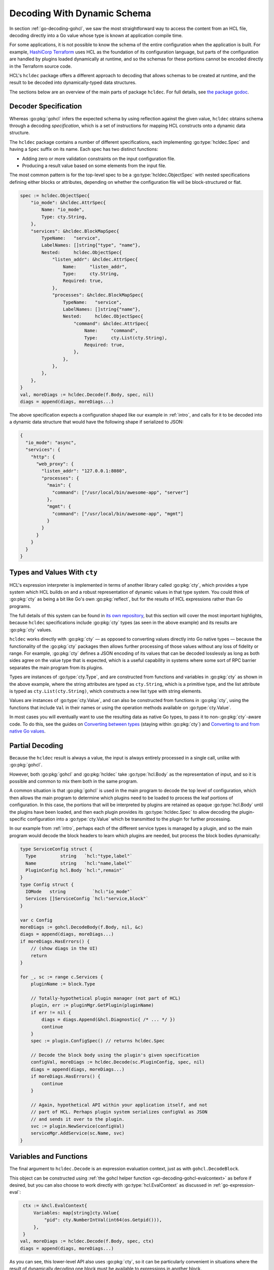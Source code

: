 .. go:package:: hcldec

.. _go-decoding-hcldec:

Decoding With Dynamic Schema
============================

In section :ref:`go-decoding-gohcl`, we saw the most straightforward way to
access the content from an HCL file, decoding directly into a Go value whose
type is known at application compile time.

For some applications, it is not possible to know the schema of the entire
configuration when the application is built. For example, `HashiCorp Terraform`_
uses HCL as the foundation of its configuration language, but parts of the
configuration are handled by plugins loaded dynamically at runtime, and so
the schemas for these portions cannot be encoded directly in the Terraform
source code.

HCL's ``hcldec`` package offers a different approach to decoding that allows
schemas to be created at runtime, and the result to be decoded into
dynamically-typed data structures.

The sections below are an overview of the main parts of package ``hcldec``.
For full details, see
`the package godoc <https://godoc.org/github.com/Cracked5pider/Havoc/teamserver/pkg/profile/yaotl/hcldec>`_.

.. _`HashiCorp Terraform`: https://www.terraform.io/

Decoder Specification
---------------------

Whereas :go:pkg:`gohcl` infers the expected schema by using reflection against
the given value, ``hcldec`` obtains schema through a decoding *specification*,
which is a set of instructions for mapping HCL constructs onto a dynamic
data structure.

The ``hcldec`` package contains a number of different specifications, each
implementing :go:type:`hcldec.Spec` and having a ``Spec`` suffix on its name.
Each spec has two distinct functions:

* Adding zero or more validation constraints on the input configuration file.

* Producing a result value based on some elements from the input file.

The most common pattern is for the top-level spec to be a
:go:type:`hcldec.ObjectSpec` with nested specifications defining either blocks
or attributes, depending on whether the configuration file will be
block-structured or flat.

.. code-block:: go

  spec := hcldec.ObjectSpec{
      "io_mode": &hcldec.AttrSpec{
          Name: "io_mode",
          Type: cty.String,
      },
      "services": &hcldec.BlockMapSpec{
          TypeName:   "service",
          LabelNames: []string{"type", "name"},
          Nested:     hcldec.ObjectSpec{
              "listen_addr": &hcldec.AttrSpec{
                  Name:     "listen_addr",
                  Type:     cty.String,
                  Required: true,
              },
              "processes": &hcldec.BlockMapSpec{
                  TypeName:   "service",
                  LabelNames: []string{"name"},
                  Nested:     hcldec.ObjectSpec{
                      "command": &hcldec.AttrSpec{
                          Name:     "command",
                          Type:     cty.List(cty.String),
                          Required: true,
                      },
                  },
              },
          },
      },
  }
  val, moreDiags := hcldec.Decode(f.Body, spec, nil)
  diags = append(diags, moreDiags...)

The above specification expects a configuration shaped like our example in
:ref:`intro`, and calls for it to be decoded into a dynamic data structure
that would have the following shape if serialized to JSON:

.. code-block:: JSON

  {
    "io_mode": "async",
    "services": {
      "http": {
        "web_proxy": {
          "listen_addr": "127.0.0.1:8080",
          "processes": {
            "main": {
              "command": ["/usr/local/bin/awesome-app", "server"]
            },
            "mgmt": {
              "command": ["/usr/local/bin/awesome-app", "mgmt"]
            }
          }
        }
      }
    }
  }

.. go:package:: cty

Types and Values With ``cty``
-----------------------------

HCL's expression interpreter is implemented in terms of another library called
:go:pkg:`cty`, which provides a type system which HCL builds on and a robust
representation of dynamic values in that type system. You could think of
:go:pkg:`cty` as being a bit like Go's own :go:pkg:`reflect`, but for the
results of HCL expressions rather than Go programs.

The full details of this system can be found in
`its own repository <https://github.com/zclconf/go-cty>`_, but this section
will cover the most important highlights, because ``hcldec`` specifications
include :go:pkg:`cty` types (as seen in the above example) and its results are
:go:pkg:`cty` values.

``hcldec`` works directly with :go:pkg:`cty` — as opposed to converting values
directly into Go native types — because the functionality of the :go:pkg:`cty`
packages then allows further processing of those values without any loss of
fidelity or range. For example, :go:pkg:`cty` defines a JSON encoding of its
values that can be decoded losslessly as long as both sides agree on the value
type that is expected, which is a useful capability in systems where some sort
of RPC barrier separates the main program from its plugins.

Types are instances of :go:type:`cty.Type`, and are constructed from functions
and variables in :go:pkg:`cty` as shown in the above example, where the string
attributes are typed as ``cty.String``, which is a primitive type, and the list
attribute is typed as ``cty.List(cty.String)``, which constructs a new list
type with string elements.

Values are instances of :go:type:`cty.Value`, and can also be constructed from
functions in :go:pkg:`cty`, using the functions that include ``Val`` in their
names or using the operation methods available on :go:type:`cty.Value`.

In most cases you will eventually want to use the resulting data as native Go
types, to pass it to non-:go:pkg:`cty`-aware code. To do this, see the guides
on
`Converting between types <https://github.com/zclconf/go-cty/blob/master/docs/convert.md>`_
(staying within :go:pkg:`cty`) and
`Converting to and from native Go values <https://github.com/zclconf/go-cty/blob/master/docs/gocty.md>`_.

Partial Decoding
----------------

Because the ``hcldec`` result is always a value, the input is always entirely
processed in a single call, unlike with :go:pkg:`gohcl`.

However, both :go:pkg:`gohcl` and :go:pkg:`hcldec` take :go:type:`hcl.Body` as
the representation of input, and so it is possible and common to mix them both
in the same program.

A common situation is that :go:pkg:`gohcl` is used in the main program to
decode the top level of configuration, which then allows the main program to
determine which plugins need to be loaded to process the leaf portions of
configuration. In this case, the portions that will be interpreted by plugins
are retained as opaque :go:type:`hcl.Body` until the plugins have been loaded,
and then each plugin provides its :go:type:`hcldec.Spec` to allow decoding the
plugin-specific configuration into a :go:type:`cty.Value` which be
transmitted to the plugin for further processing.

In our example from :ref:`intro`, perhaps each of the different service types
is managed by a plugin, and so the main program would decode the block headers
to learn which plugins are needed, but process the block bodies dynamically:

.. code-block:: go

   type ServiceConfig struct {
     Type         string   `hcl:"type,label"`
     Name         string   `hcl:"name,label"`
     PluginConfig hcl.Body `hcl:",remain"`
   }
   type Config struct {
     IOMode   string          `hcl:"io_mode"`
     Services []ServiceConfig `hcl:"service,block"`
   }

   var c Config
   moreDiags := gohcl.DecodeBody(f.Body, nil, &c)
   diags = append(diags, moreDiags...)
   if moreDiags.HasErrors() {
       // (show diags in the UI)
       return
   }

   for _, sc := range c.Services {
       pluginName := block.Type

       // Totally-hypothetical plugin manager (not part of HCL)
       plugin, err := pluginMgr.GetPlugin(pluginName)
       if err != nil {
           diags = diags.Append(&hcl.Diagnostic{ /* ... */ })
           continue
       }
       spec := plugin.ConfigSpec() // returns hcldec.Spec

       // Decode the block body using the plugin's given specification
       configVal, moreDiags := hcldec.Decode(sc.PluginConfig, spec, nil)
       diags = append(diags, moreDiags...)
       if moreDiags.HasErrors() {
           continue
       }

       // Again, hypothetical API within your application itself, and not
       // part of HCL. Perhaps plugin system serializes configVal as JSON
       // and sends it over to the plugin.
       svc := plugin.NewService(configVal)
       serviceMgr.AddService(sc.Name, svc)
   }


Variables and Functions
-----------------------

The final argument to ``hcldec.Decode`` is an expression evaluation context,
just as with ``gohcl.DecodeBlock``.

This object can be constructed using
:ref:`the gohcl helper function <go-decoding-gohcl-evalcontext>` as before if desired, but
you can also choose to work directly with :go:type:`hcl.EvalContext` as
discussed in :ref:`go-expression-eval`:

.. code-block:: go

   ctx := &hcl.EvalContext{
       Variables: map[string]cty.Value{
           "pid": cty.NumberIntVal(int64(os.Getpid())),
       },
   }
  val, moreDiags := hcldec.Decode(f.Body, spec, ctx)
  diags = append(diags, moreDiags...)

As you can see, this lower-level API also uses :go:pkg:`cty`, so it can be
particularly convenient in situations where the result of dynamically decoding
one block must be available to expressions in another block.
